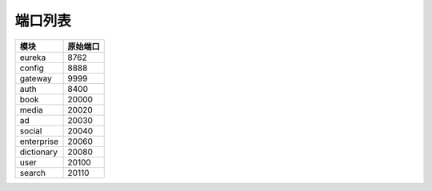 端口列表
========

=============== ===============
      模块          原始端口
=============== ===============
    eureka           8762
--------------- ---------------
    config           8888
--------------- ---------------
    gateway          9999
--------------- ---------------
    auth             8400
--------------- ---------------
    book             20000
--------------- ---------------
    media            20020
--------------- ---------------
     ad              20030
--------------- ---------------
    social           20040
--------------- ---------------
  enterprise         20060
--------------- ---------------
  dictionary         20080
--------------- ---------------
    user             20100
--------------- ---------------
	search           20110
=============== ===============